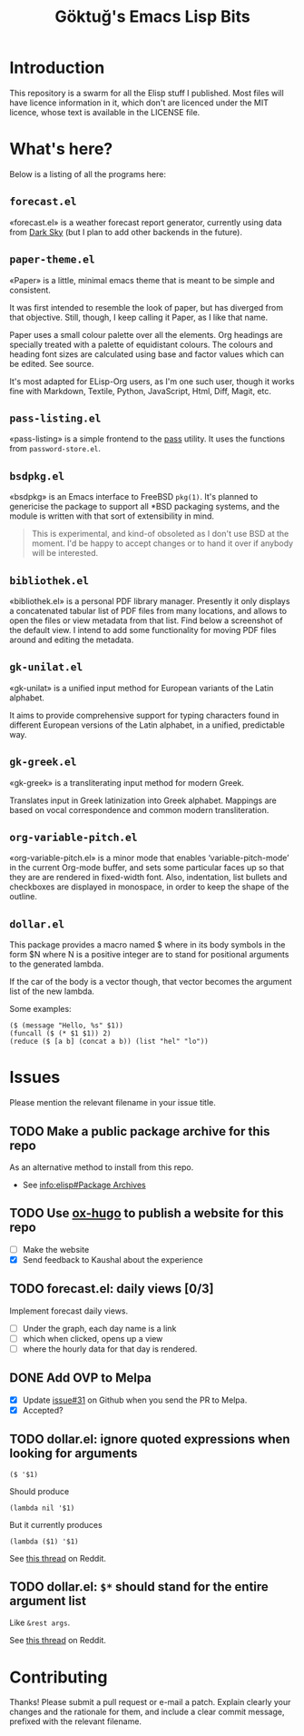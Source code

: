 #+title: Göktuğ's Emacs Lisp Bits
#+options: toc:t num:nil tasks:todo
#+category: elisp

* Introduction
:PROPERTIES:
:CUSTOM_ID: introduction
:END:

This repository is a swarm for all the Elisp stuff I published.  Most
files will have licence information in it, which don't are licenced
under the MIT licence, whose text is available in the LICENSE file.

* What's here?
:PROPERTIES:
:CUSTOM_ID: whatshere
:END:

Below is a listing of all the programs here:

** =forecast.el=
:PROPERTIES:
:CUSTOM_ID: forecast-el
:END:
«forecast.el» is a weather forecast report generator, currently using
data from [[https://darksky.net][Dark Sky]] (but I plan to add other backends in the future).

# [[./forecast.el.png]]

** =paper-theme.el=
:PROPERTIES:
:CUSTOM_ID: paper
:END:
«Paper» is a little, minimal emacs theme that is meant to be simple
and consistent.

It was first intended to resemble the look of paper, but has diverged
from that objective.  Still, though, I keep calling it Paper, as I
like that name.

Paper uses a small colour palette over all the elements.  Org headings
are specially treated with a palette of equidistant colours.  The
colours and heading font sizes are calculated using base and factor
values which can be edited.  See source.

It's most adapted for ELisp-Org users, as I'm one such user, though it
works fine with Markdown, Textile, Python, JavaScript, Html, Diff,
Magit, etc.

# [[./paper1.gif]]

** =pass-listing.el=
:PROPERTIES:
:CUSTOM_ID: pass-listing-el
:END:
«pass-listing» is a simple frontend to the [[https://www.passwordstore.org/][pass]] utility.  It uses the
functions from =password-store.el=.

** =bsdpkg.el=
:PROPERTIES:
:CUSTOM_ID: bsdpkg-el
:END:
«bsdpkg» is an Emacs interface to FreeBSD =pkg(1)=.  It's planned to
genericise the package to support all *BSD packaging systems, and the
module is written with that sort of extensibility in mind.

#+BEGIN_QUOTE
This is experimental, and kind-of obsoleted as I don't use BSD at
the moment.  I'd be happy to accept changes or to hand it over if
anybody will be interested.
#+END_QUOTE

** =bibliothek.el=
:PROPERTIES:
:CUSTOM_ID: bibliothek-el
:END:
«bibliothek.el» is a personal PDF library manager.  Presently it only
displays a concatenated tabular list of PDF files from many locations,
and allows to open the files or view metadata from that list.  Find
below a screenshot of the default view.  I intend to add some
functionality for moving PDF files around and editing the metadata.

# [[./bibliothek.png]]

** =gk-unilat.el=
:PROPERTIES:
:CUSTOM_ID: gk-unilat-el
:END:
«gk-unilat» is a unified input method for European variants of the
Latin alphabet.

It aims to provide comprehensive support for typing characters found
in different European versions of the Latin alphabet, in a unified,
predictable way.

** =gk-greek.el=
:PROPERTIES:
:CUSTOM_ID: gk-greek-el
:END:
«gk-greek» is a transliterating input method for modern Greek.

Translates input in Greek latinization into Greek alphabet.  Mappings
are based on vocal correspondence and common modern transliteration.

** =org-variable-pitch.el=
:PROPERTIES:
:CUSTOM_ID: ovp
:END:
«org-variable-pitch.el» is a minor mode that enables
‘variable-pitch-mode’ in the current Org-mode buffer, and sets some
particular faces up so that they are are rendered in fixed-width font.
Also, indentation, list bullets and checkboxes are displayed in
monospace, in order to keep the shape of the outline.

** =dollar.el=
:PROPERTIES:
:CUSTOM_ID: dollar-el
:END:
This package provides a macro named $ where in its body symbols in the
form $N where N is a positive integer are to stand for positional
arguments to the generated lambda.

If the car of the body is a vector though, that vector becomes the
argument list of the new lambda.

Some examples:

#+BEGIN_SRC elisp
($ (message "Hello, %s" $1))
(funcall ($ (* $1 $1)) 2)
(reduce ($ [a b] (concat a b)) (list "hel" "lo"))
#+END_SRC

* Issues
Please mention the relevant filename in your issue title.

** TODO Make a public package archive for this repo

As an alternative method to install from this repo.

- See [[info:elisp#Package%20Archives][info:elisp#Package Archives]]

** TODO Use [[https://ox-hugo.scripter.co/][ox-hugo]] to publish a website for this repo
SCHEDULED: <2018-04-28 Cts>

- [ ] Make the website
- [X] Send feedback to Kaushal about the experience

** TODO forecast.el: daily views [0/3]
Implement forecast daily views.

- [ ] Under the graph, each day name is a link
- [ ] which when clicked, opens up a view
- [ ] where the hourly data for that day is rendered.

** DONE Add OVP to Melpa
SCHEDULED: <2018-04-06 Cum>

- [X] Update [[https://github.com/cadadr/elisp/issues/31][issue#31]] on Github when you send the PR to Melpa.
- [X] Accepted?

** TODO dollar.el: ignore quoted expressions when looking for arguments
: ($ '$1)

Should produce

: (lambda nil '$1)

But it currently produces

: (lambda ($1) '$1)

See [[https://www.reddit.com/r/emacs/comments/814wis/dollarel_shorthand_lambda_notation_eg_message/dv0naiu/][this thread]] on Reddit.

** TODO dollar.el: =$*= should stand for the entire argument list
Like =&rest args=.

See [[https://www.reddit.com/r/emacs/comments/814wis/dollarel_shorthand_lambda_notation_eg_message/dv0t2oh/][this thread]] on Reddit.

* Contributing
:PROPERTIES:
:CUSTOM_ID: contributing
:END:

Thanks! Please submit a pull request or e-mail a patch.  Explain
clearly your changes and the rationale for them, and include a clear
commit message, prefixed with the relevant filename.
